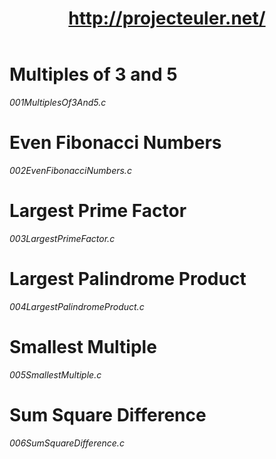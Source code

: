 #+TITLE: http://projecteuler.net/

* Multiples of 3 and 5

[[001MultiplesOf3And5.c]]

* Even Fibonacci Numbers

[[002EvenFibonacciNumbers.c]]

* Largest Prime Factor

[[003LargestPrimeFactor.c]]

* Largest Palindrome Product

[[004LargestPalindromeProduct.c]]

* Smallest Multiple

[[005SmallestMultiple.c]]

* Sum Square Difference

[[006SumSquareDifference.c]]

[[https://projecteuler.net/profile/MichaelTd.png]]
